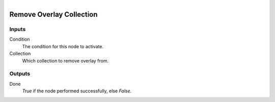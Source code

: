 .. figure:: /images/logic_nodes/scene/collections/ln-remove_overlay_collection.png
   :align: right
   :width: 215
   :alt: Remove Overlay Collection Node

.. _ln-remove_overlay_collection:

==============================
Remove Overlay Collection
==============================

Inputs
++++++++++++++++++++++++++++++

Condition
   The condition for this node to activate.

Collection
   Which collection to remove overlay from.

Outputs
++++++++++++++++++++++++++++++

Done 
   *True* if the node performed successfully, else *False*.
